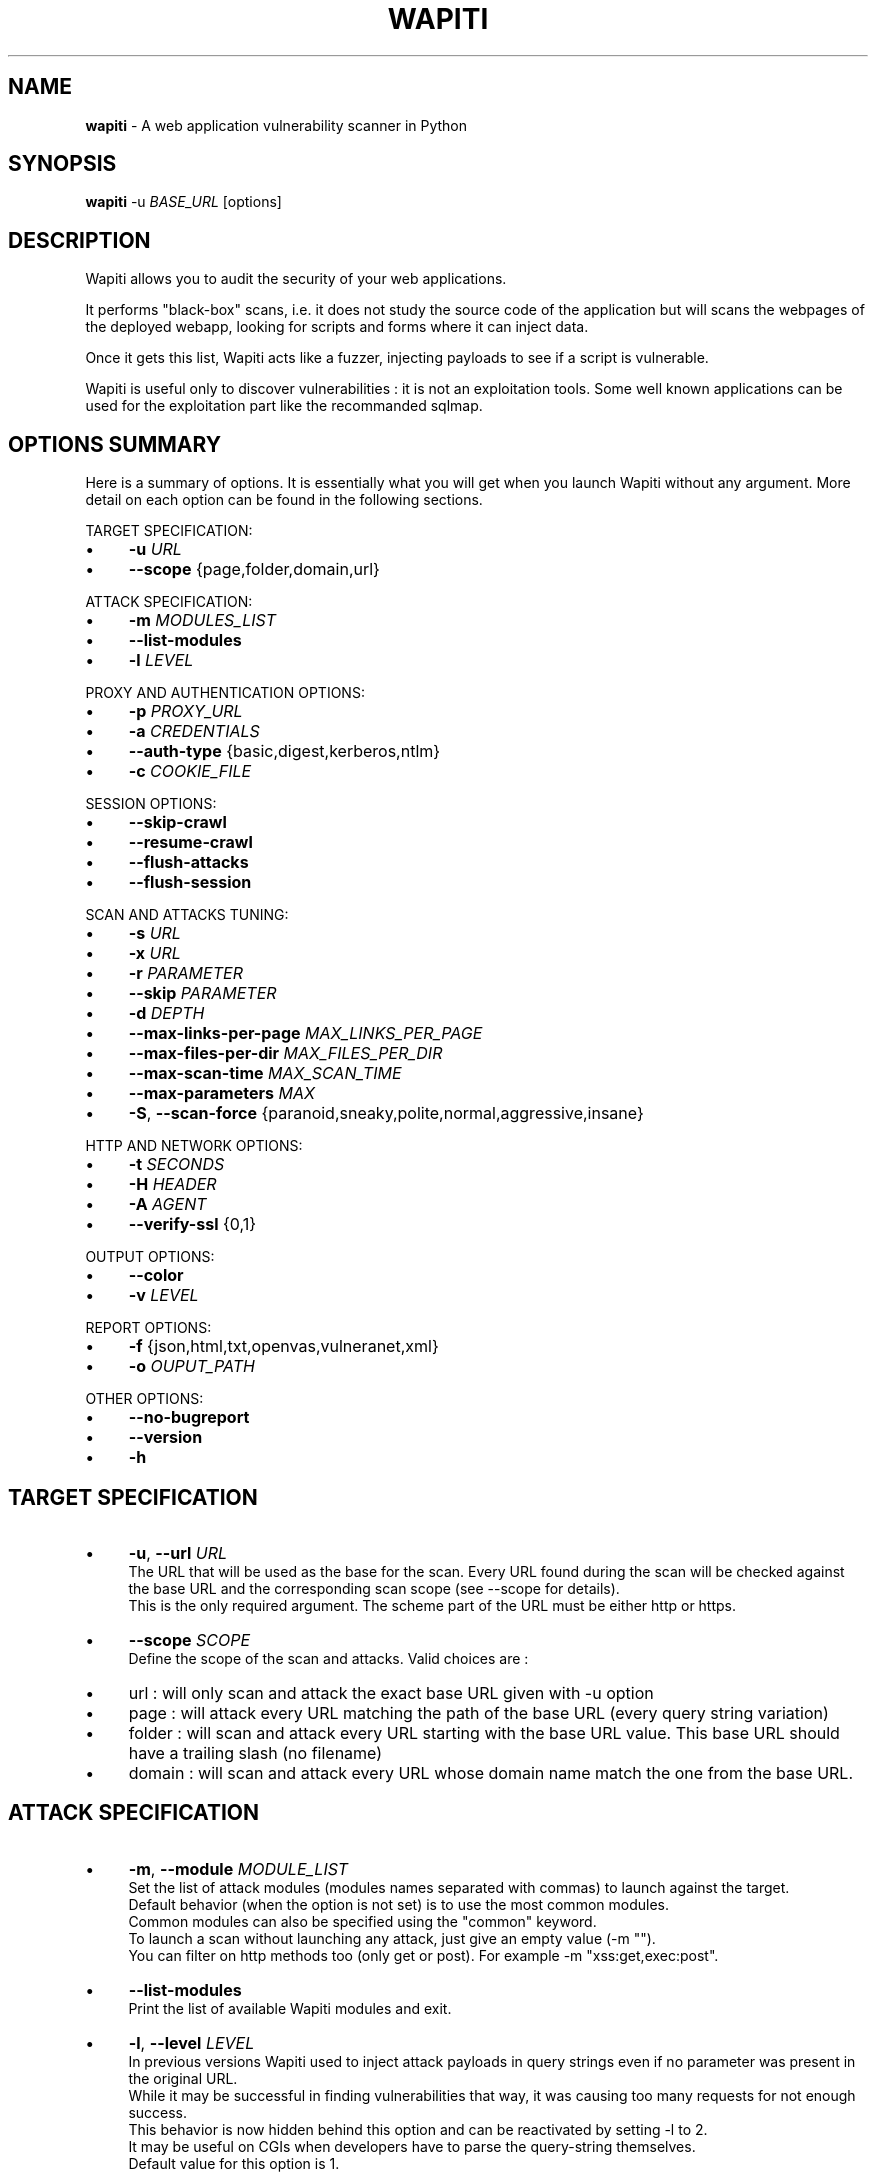 .\" generated with Ronn/v0.7.3
.\" http://github.com/rtomayko/ronn/tree/0.7.3
.
.TH "WAPITI" "1" "August 2019" "" ""
.
.SH "NAME"
\fBwapiti\fR \- A web application vulnerability scanner in Python
.
.SH "SYNOPSIS"
\fBwapiti\fR \-u \fIBASE_URL\fR [options]
.
.SH "DESCRIPTION"
Wapiti allows you to audit the security of your web applications\.
.
.P
It performs "black\-box" scans, i\.e\. it does not study the source code of the application but will scans the webpages of the deployed webapp, looking for scripts and forms where it can inject data\.
.
.P
Once it gets this list, Wapiti acts like a fuzzer, injecting payloads to see if a script is vulnerable\.
.
.P
Wapiti is useful only to discover vulnerabilities : it is not an exploitation tools\. Some well known applications can be used for the exploitation part like the recommanded sqlmap\.
.
.SH "OPTIONS SUMMARY"
Here is a summary of options\. It is essentially what you will get when you launch Wapiti without any argument\. More detail on each option can be found in the following sections\.
.
.P
TARGET SPECIFICATION:
.
.IP "\(bu" 4
\fB\-u\fR \fIURL\fR
.
.IP "\(bu" 4
\fB\-\-scope\fR {page,folder,domain,url}
.
.IP "" 0
.
.P
ATTACK SPECIFICATION:
.
.IP "\(bu" 4
\fB\-m\fR \fIMODULES_LIST\fR
.
.IP "\(bu" 4
\fB\-\-list\-modules\fR
.
.IP "\(bu" 4
\fB\-l\fR \fILEVEL\fR
.
.IP "" 0
.
.P
PROXY AND AUTHENTICATION OPTIONS:
.
.IP "\(bu" 4
\fB\-p\fR \fIPROXY_URL\fR
.
.IP "\(bu" 4
\fB\-a\fR \fICREDENTIALS\fR
.
.IP "\(bu" 4
\fB\-\-auth\-type\fR {basic,digest,kerberos,ntlm}
.
.IP "\(bu" 4
\fB\-c\fR \fICOOKIE_FILE\fR
.
.IP "" 0
.
.P
SESSION OPTIONS:
.
.IP "\(bu" 4
\fB\-\-skip\-crawl\fR
.
.IP "\(bu" 4
\fB\-\-resume\-crawl\fR
.
.IP "\(bu" 4
\fB\-\-flush\-attacks\fR
.
.IP "\(bu" 4
\fB\-\-flush\-session\fR
.
.IP "" 0
.
.P
SCAN AND ATTACKS TUNING:
.
.IP "\(bu" 4
\fB\-s\fR \fIURL\fR
.
.IP "\(bu" 4
\fB\-x\fR \fIURL\fR
.
.IP "\(bu" 4
\fB\-r\fR \fIPARAMETER\fR
.
.IP "\(bu" 4
\fB\-\-skip\fR \fIPARAMETER\fR
.
.IP "\(bu" 4
\fB\-d\fR \fIDEPTH\fR
.
.IP "\(bu" 4
\fB\-\-max\-links\-per\-page\fR \fIMAX_LINKS_PER_PAGE\fR
.
.IP "\(bu" 4
\fB\-\-max\-files\-per\-dir\fR \fIMAX_FILES_PER_DIR\fR
.
.IP "\(bu" 4
\fB\-\-max\-scan\-time\fR \fIMAX_SCAN_TIME\fR
.
.IP "\(bu" 4
\fB\-\-max\-parameters\fR \fIMAX\fR
.
.IP "\(bu" 4
\fB\-S\fR, \fB\-\-scan\-force\fR {paranoid,sneaky,polite,normal,aggressive,insane}
.
.IP "" 0
.
.P
HTTP AND NETWORK OPTIONS:
.
.IP "\(bu" 4
\fB\-t\fR \fISECONDS\fR
.
.IP "\(bu" 4
\fB\-H\fR \fIHEADER\fR
.
.IP "\(bu" 4
\fB\-A\fR \fIAGENT\fR
.
.IP "\(bu" 4
\fB\-\-verify\-ssl\fR {0,1}
.
.IP "" 0
.
.P
OUTPUT OPTIONS:
.
.IP "\(bu" 4
\fB\-\-color\fR
.
.IP "\(bu" 4
\fB\-v\fR \fILEVEL\fR
.
.IP "" 0
.
.P
REPORT OPTIONS:
.
.IP "\(bu" 4
\fB\-f\fR {json,html,txt,openvas,vulneranet,xml}
.
.IP "\(bu" 4
\fB\-o\fR \fIOUPUT_PATH\fR
.
.IP "" 0
.
.P
OTHER OPTIONS:
.
.IP "\(bu" 4
\fB\-\-no\-bugreport\fR
.
.IP "\(bu" 4
\fB\-\-version\fR
.
.IP "\(bu" 4
\fB\-h\fR
.
.IP "" 0
.
.SH "TARGET SPECIFICATION"
.
.IP "\(bu" 4
\fB\-u\fR, \fB\-\-url\fR \fIURL\fR
.
.br
The URL that will be used as the base for the scan\. Every URL found during the scan will be checked against the base URL and the corresponding scan scope (see \-\-scope for details)\.
.
.br
This is the only required argument\. The scheme part of the URL must be either http or https\.
.
.IP "\(bu" 4
\fB\-\-scope\fR \fISCOPE\fR
.
.br
Define the scope of the scan and attacks\. Valid choices are :
.
.IP "\(bu" 4
url : will only scan and attack the exact base URL given with \-u option
.
.IP "\(bu" 4
page : will attack every URL matching the path of the base URL (every query string variation)
.
.IP "\(bu" 4
folder : will scan and attack every URL starting with the base URL value\. This base URL should have a trailing slash (no filename)
.
.IP "\(bu" 4
domain : will scan and attack every URL whose domain name match the one from the base URL\.
.
.IP "" 0

.
.IP "" 0
.
.SH "ATTACK SPECIFICATION"
.
.IP "\(bu" 4
\fB\-m\fR, \fB\-\-module\fR \fIMODULE_LIST\fR
.
.br
Set the list of attack modules (modules names separated with commas) to launch against the target\.
.
.br
Default behavior (when the option is not set) is to use the most common modules\.
.
.br
Common modules can also be specified using the "common" keyword\.
.
.br
To launch a scan without launching any attack, just give an empty value (\-m "")\.
.
.br
You can filter on http methods too (only get or post)\. For example \-m "xss:get,exec:post"\.
.
.IP "\(bu" 4
\fB\-\-list\-modules\fR
.
.br
Print the list of available Wapiti modules and exit\.
.
.IP "\(bu" 4
\fB\-l\fR, \fB\-\-level\fR \fILEVEL\fR
.
.br
In previous versions Wapiti used to inject attack payloads in query strings even if no parameter was present in the original URL\.
.
.br
While it may be successful in finding vulnerabilities that way, it was causing too many requests for not enough success\.
.
.br
This behavior is now hidden behind this option and can be reactivated by setting \-l to 2\.
.
.br
It may be useful on CGIs when developers have to parse the query\-string themselves\.
.
.br
Default value for this option is 1\.
.
.IP "" 0
.
.SH "PROXY AND AUTHENTICATION OPTIONS"
.
.IP "\(bu" 4
\fB\-p\fR, \fB\-\-proxy\fR \fIPROXY_URL\fR
.
.br
The given URL will be used as a proxy for HTTP and HTTPS requests\. This URL can have one of the following scheme : http, https, socks\.
.
.IP "\(bu" 4
\fB\-\-tor\fR
.
.br
Make Wapiti use a Tor listener (same as \-\-proxy socks://127\.0\.0\.1:9050/)
.
.IP "\(bu" 4
\fB\-a\fR, \fB\-\-auth\-cred\fR \fICREDENTIALS\fR
.
.br
Set credentials to use for HTTP authentication on the target\.
.
.br
Given value should be in the form login%password (% is used as a separator)
.
.IP "\(bu" 4
\fB\-\-auth\-type\fR \fITYPE\fR
.
.br
Set the authentication mechanism to use\. Valid choices are basic, digest, kerberos and ntlm\.
.
.br
Kerberos and NTLM authentication may require you to install additionnal Python modules\.
.
.IP "\(bu" 4
\fB\-c\fR, \fB\-\-cookie\fR \fICOOKIE_FILE\fR
.
.br
Load cookies from a Wapiti JSON cookie file\. See wapiti\-getcookie(1) for more informations\.
.
.IP "" 0
.
.SH "SESSION OPTIONS"
Since Wapiti 3\.0\.0, scanned URLs, discovered vulnerabilities and attacks status are stored in sqlite3 databases used as Wapiti session files\.
.
.br
Default behavior when a previous scan session exists for the given base URL and scope is to resume the scan and attack status\.
.
.br
Following options allows you to bypass this behavior/
.
.IP "\(bu" 4
\fB\-\-skip\-crawl\fR
.
.br
If a previous scan was performed but wasn\'t finished, don\'t resume the scan\. Attack will be made on currently known URLs without scanning more\.
.
.IP "\(bu" 4
\fB\-\-resume\-crawl\fR
.
.br
If the crawl was previously stopped and attacks started, default behavior is to skip crawling if the session is restored\.
.
.br
Use this option in order to continue the scan process while keeping vulnerabilities and attacks in the session\.
.
.IP "\(bu" 4
\fB\-\-flush\-attacks\fR
.
.br
Forget everything about discovered vulnerabilities and which URL was attacked by which module\.
.
.br
Only the scan (crawling) informations will be kept\.
.
.IP "\(bu" 4
\fB\-\-flush\-session\fR
.
.br
Forget everything about the target for the given scope\.
.
.IP "\(bu" 4
\fB\-\-store\-session\fR Specify an alternative path for storing session (\.db and \.pkl) files
.
.IP "" 0
.
.SH "SCAN AND ATTACKS TUNING"
.
.IP "\(bu" 4
\fB\-s\fR, \fB\-\-start\fR \fIURL\fR
.
.br
If for some reasons, Wapiti doesn\'t find any (or enough) URLs from the base URL you can still add URLs to start the scan with\.
.
.br
Those URLs will be given a depth of 0, just like the base URL\.
.
.br
This option can be called several times\.
.
.br
You can also give it a filename and Wapiti will read URLs from the given file (must be UTF\-8 encoded), one URL per line\.
.
.IP "\(bu" 4
\fB\-x\fR, \fB\-\-exclude\fR \fIURL\fR
.
.br
Prevent the given URL from being scanned\. Common use is to exclude the logout URL to prevent the destruction of session cookies (if you specified a cookie file with \-\-cookie)\.
.
.br
This option can be applied several times\. Excluded URL given as a parameter can contain wildcards for basic pattern matching\.
.
.IP "\(bu" 4
\fB\-r\fR, \fB\-\-remove\fR \fIPARAMETER\fR
.
.br
If the given parameter is found in scanned URL it will be automatically removed (URLs are edited)\.
.
.br
This option can be used several times\.
.
.IP "\(bu" 4
\fB\-\-skip\fR \fIPARAMETER\fR
.
.br
Given parameter will be kept in URLs and forms but won\'t be attacked\.
.
.br
Useful if you already know non\-vulnerable parameters\.
.
.IP "\(bu" 4
\fB\-d\fR, \fB\-\-depth\fR \fIDEPTH\fR
.
.br
When Wapiti crawls a website it gives each found URL a depth value\.
.
.br
The base URL, and additionnal starting URLs (\-s) are given a depth of 0\.
.
.br
Each link found in thoses URLs got a depth of 1, and so on\.
.
.br
Default maximum depth is 40 and is very large\.
.
.br
This limit make sure the scan will stop at some time\.
.
.br
For a fast scan a depth inferior to 5 is recommanded\.
.
.IP "\(bu" 4
\fB\-\-max\-links\-per\-page\fR \fIMAX\fR
.
.br
This is another option to be able to reduce the number of URLs discovered by the crawler\.
.
.br
Only the first MAX links of each webpage will be extracted\.
.
.br
This option is not really effective as the same link may appear on different webpages\.
.
.br
It should be useful is rare conditions, for exeample when there is a lot a webpages without query string\.
.
.IP "\(bu" 4
\fB\-\-max\-files\-per\-dir\fR \fIMAX\fR
.
.br
Limit the number of URLs to crawl under each folder found on the webserver\.
.
.br
Note that an URL with a trailing slash in the path is not necessarily a folder with Wapiti will treat it as its is\.
.
.br
Like the previous option it should be useful only in certain situations\.
.
.IP "\(bu" 4
\fB\-\-max\-scan\-time\fR \fIMINUTES\fR
.
.br
Stop the scan after MINUTES minutes if it is still running\.
.
.br
Should be useful to automatise scanning from another process (continuous testing)\.
.
.IP "\(bu" 4
\fB\-\-max\-parameters\fR \fIMAX\fR
.
.br
URLs and forms having more than MAX input parameters will be discarded before launching attack modules\.
.
.IP "\(bu" 4
\fB\-S\fR, \fB\-\-scan\-force\fR \fIFORCE\fR
.
.br
The more input parameters an URL or form have, the more requests Wapiti will send\.
.
.br
The sum of requests can grow rapidly and attacking a form with 40 or more input fields can take a huge ammount of time\.
.
.br
Wapiti use a mathematical formula to reduce the numbers of URLs scanned for a given pattern (same variables names) when the number of parameters grows\.
.
.br
The formula is \fBmaximum_allowed_patterns = 220 / (math\.exp(number_of_parameters * factor) ** 2)\fR where factor is an internal value controller by the \fIFORCE\fR value you give as an option\.
.
.br
Availables choices are : paranoid, sneaky, polite, normal, aggressive, insane\.
.
.br
Default value is normal (147 URLs for 1 parameter, 30 for 5, 5 for 10, 1 for 14 or more)\.
.
.br
Insane mode just remove the calculation of thoses limits, every URL will be attacked\.
.
.br
Paranoid mode will attack 30 URLs with 1 parameter, 5 for 2, and just 1 for 3 and more)\.
.
.IP "" 0
.
.SH "HTTP AND NETWORK OPTIONS"
.
.IP "\(bu" 4
\fB\-t\fR, \fB\-\-timemout\fR \fISECONDS\fR
.
.br
Time to wait (in seconds) for a HTTP response before considering failure\.
.
.IP "\(bu" 4
\fB\-H\fR, \fB\-\-header\fR \fIHEADER\fR
.
.br
Set a custom HTTM header to inject in every request sent by Wapiti\. This option can be used several times\.
.
.br
Value should be a standard HTTP header line (parameter and value separated with a : sign)\.
.
.IP "\(bu" 4
\fB\-A\fR, \fB\-\-user\-agent\fR \fIAGENT\fR
.
.br
Default behavior of Wapiti is to use the same User\-Agent as the TorBrowser, making it discreet when crawling standard website or \.onion ones\.
.
.br
But you may have to change it to bypass some restrictions so this option is here\.
.
.IP "\(bu" 4
\fB\-\-verify\-ssl\fR \fIVALUE\fR
.
.br
Wapiti doesn\'t care of certificates validation by default\. That behavior can be changed by passing 1 as a value to that option\.
.
.IP "" 0
.
.SH "OUTPUT OPTIONS"
Wapiti prints its status to standard output\. The two following options allow to tune the output\.
.
.IP "\(bu" 4
\fB\-\-color\fR
.
.br
Outpout will be colorized based on the severity of the information (red is critical, orange for warnings, green for information)\.
.
.IP "\(bu" 4
\fB\-v\fR, \fB\-\-verbose\fR \fILEVEL\fR
.
.br
Set the level of verbosity for the output\. Possible values are quiet (O), normal (1, default behavior) and verbose (2)\.
.
.IP "" 0
.
.SH "REPORT OPTIONS"
Wapiti will generate a report at the end of the attack process\. Several formats of reports are available\.
.
.IP "\(bu" 4
\fB\-f\fR, \fB\-\-format\fR \fIFORMAT\fR
.
.br
Set the format of the report\. Valid choices are json, html, txt, openvas, vulneranet and xml\.
.
.br
Although the HTML reports were rewritten to be more responsive, they still are impraticable when there is a lot of found vulnerabilities\.
.
.IP "\(bu" 4
\fB\-o\fR, \fB\-\-output\fR \fIOUTPUT_PATH\fR
.
.br
Set the path were the report will be generated\.
.
.IP "" 0
.
.SH "OTHER OPTIONS"
.
.IP "\(bu" 4
\fB\-\-version\fR
.
.br
Print Wapiti version then exit\.
.
.IP "\(bu" 4
\fB\-\-no\-bugreport\fR
.
.br
If a Wapiti attack module crashes of a non\-caught exception a bug report is generated and sent for analysis in order to improve Wapiti reliability\. Note that only the content of the report is kept\.
.
.br
You can still prevent reports from being sent using that option\.
.
.IP "\(bu" 4
\fB\-h\fR, \fB\-\-help\fR
.
.br
Show detailed options description\. More details are available in this manpage though\.
.
.IP "" 0
.
.SH "LICENSE"
Wapiti is covered by the GNU General Public License (GPL), version 2\. Please read the COPYING file for more information\.
.
.SH "COPYRIGHT"
Copyright (c) 2006\-2019 Nicolas Surribas\.
.
.SH "AUTHORS"
Nicolas Surribas is the main author, but the whole list of contributors is found in the separate AUTHORS file\.
.
.SH "WEBSITE"
http://wapiti\.sourceforge\.net/
.
.SH "BUG REPORTS"
If you find a bug in Wapiti please report it to https://sourceforge\.net/p/wapiti/bugs/
.
.SH "SEE ALSO"
The INSTALL\.md file that comes with Wapiti contains every information required to install Wapiti\.
